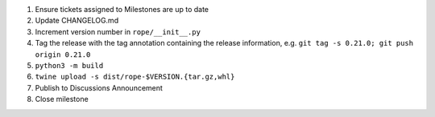 1. Ensure tickets assigned to Milestones are up to date 
2. Update CHANGELOG.md
3. Increment version number in ``rope/__init__.py``
4. Tag the release with the tag annotation containing the release information, e.g. ``git tag -s 0.21.0; git push origin 0.21.0``
5. ``python3 -m build``
6. ``twine upload -s dist/rope-$VERSION.{tar.gz,whl}``
7. Publish to Discussions Announcement
8. Close milestone
